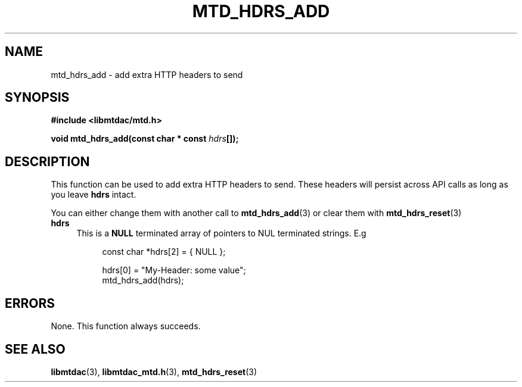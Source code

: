 .TH MTD_HDRS_ADD 3 "June 11, 2020" "" "libmtdac"

.SH NAME

mtd_hdrs_add \- add extra HTTP headers to send

.SH SYNOPSIS

.B #include <libmtdac/mtd.h>
.PP
.BI "void mtd_hdrs_add(const char * const " hdrs []);

.SH DESCRIPTION

This function can be used to add extra HTTP headers to send. These headers will
persist across API calls as long as you leave \fBhdrs\fP intact.
.PP
You can either change them with another call to
.BR mtd_hdrs_add (3)
or clear them with
.BR mtd_hdrs_reset (3)

.TP 4
.B hdrs
.RS 4
This is a \fBNULL\fP terminated array of pointers to NUL terminated strings. E.g
.RE

.RS 8
.EX
const char *hdrs[2] = { NULL };

hdrs[0] = "My-Header: some value";
mtd_hdrs_add(hdrs);
.EE
.RE

.SH ERRORS

None. This function always succeeds.

.SH SEE ALSO

.BR libmtdac (3),
.BR libmtdac_mtd.h (3),
.BR mtd_hdrs_reset (3)
